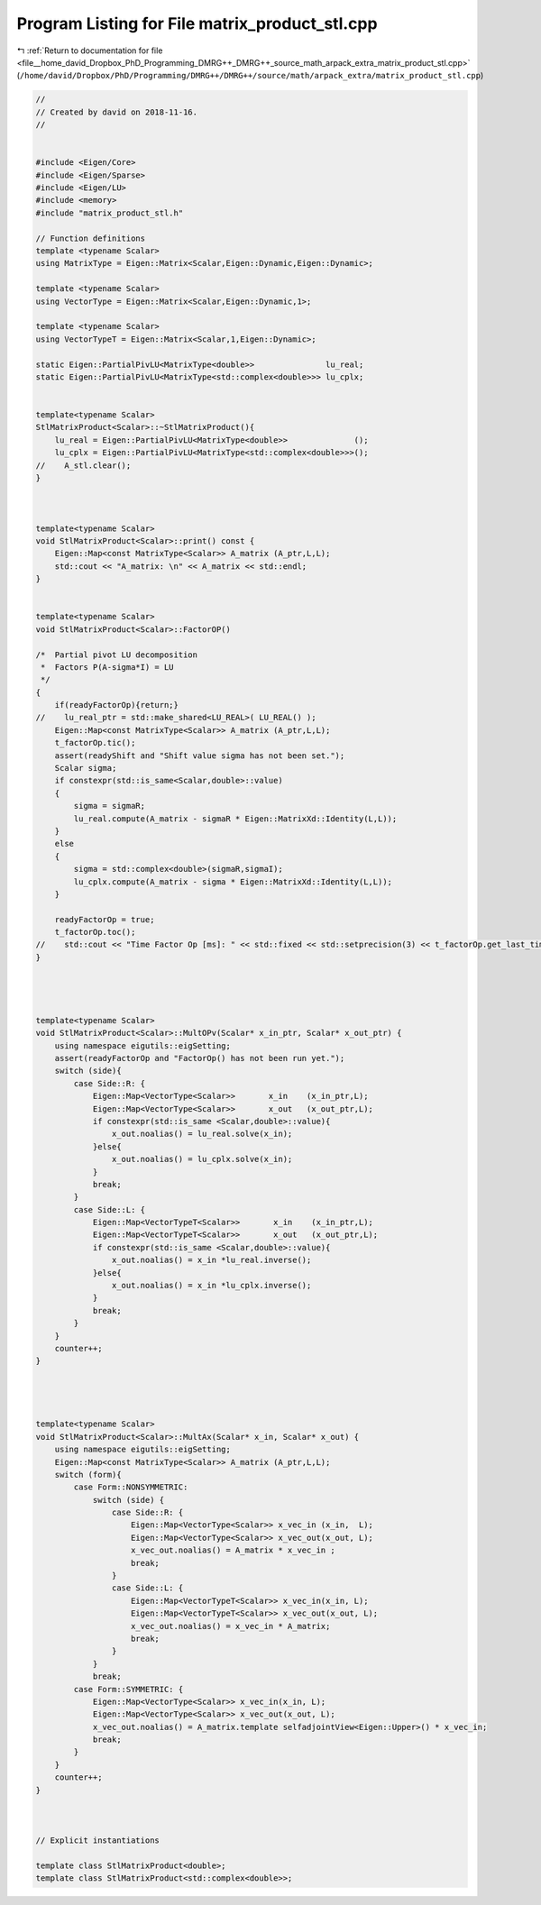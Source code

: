
.. _program_listing_file__home_david_Dropbox_PhD_Programming_DMRG++_DMRG++_source_math_arpack_extra_matrix_product_stl.cpp:

Program Listing for File matrix_product_stl.cpp
===============================================

|exhale_lsh| :ref:`Return to documentation for file <file__home_david_Dropbox_PhD_Programming_DMRG++_DMRG++_source_math_arpack_extra_matrix_product_stl.cpp>` (``/home/david/Dropbox/PhD/Programming/DMRG++/DMRG++/source/math/arpack_extra/matrix_product_stl.cpp``)

.. |exhale_lsh| unicode:: U+021B0 .. UPWARDS ARROW WITH TIP LEFTWARDS

.. code-block:: cpp

   //
   // Created by david on 2018-11-16.
   //
   
   
   #include <Eigen/Core>
   #include <Eigen/Sparse>
   #include <Eigen/LU>
   #include <memory>
   #include "matrix_product_stl.h"
   
   // Function definitions
   template <typename Scalar>
   using MatrixType = Eigen::Matrix<Scalar,Eigen::Dynamic,Eigen::Dynamic>;
   
   template <typename Scalar>
   using VectorType = Eigen::Matrix<Scalar,Eigen::Dynamic,1>;
   
   template <typename Scalar>
   using VectorTypeT = Eigen::Matrix<Scalar,1,Eigen::Dynamic>;
   
   static Eigen::PartialPivLU<MatrixType<double>>               lu_real;
   static Eigen::PartialPivLU<MatrixType<std::complex<double>>> lu_cplx;
   
   
   template<typename Scalar>
   StlMatrixProduct<Scalar>::~StlMatrixProduct(){
       lu_real = Eigen::PartialPivLU<MatrixType<double>>              ();
       lu_cplx = Eigen::PartialPivLU<MatrixType<std::complex<double>>>();
   //    A_stl.clear();
   }
   
   
   
   template<typename Scalar>
   void StlMatrixProduct<Scalar>::print() const {
       Eigen::Map<const MatrixType<Scalar>> A_matrix (A_ptr,L,L);
       std::cout << "A_matrix: \n" << A_matrix << std::endl;
   }
   
   
   template<typename Scalar>
   void StlMatrixProduct<Scalar>::FactorOP()
   
   /*  Partial pivot LU decomposition
    *  Factors P(A-sigma*I) = LU
    */
   {
       if(readyFactorOp){return;}
   //    lu_real_ptr = std::make_shared<LU_REAL>( LU_REAL() );
       Eigen::Map<const MatrixType<Scalar>> A_matrix (A_ptr,L,L);
       t_factorOp.tic();
       assert(readyShift and "Shift value sigma has not been set.");
       Scalar sigma;
       if constexpr(std::is_same<Scalar,double>::value)
       {
           sigma = sigmaR;
           lu_real.compute(A_matrix - sigmaR * Eigen::MatrixXd::Identity(L,L));
       }
       else
       {
           sigma = std::complex<double>(sigmaR,sigmaI);
           lu_cplx.compute(A_matrix - sigma * Eigen::MatrixXd::Identity(L,L));
       }
   
       readyFactorOp = true;
       t_factorOp.toc();
   //    std::cout << "Time Factor Op [ms]: " << std::fixed << std::setprecision(3) << t_factorOp.get_last_time_interval() * 1000 << '\n';
   }
   
   
   
   
   template<typename Scalar>
   void StlMatrixProduct<Scalar>::MultOPv(Scalar* x_in_ptr, Scalar* x_out_ptr) {
       using namespace eigutils::eigSetting;
       assert(readyFactorOp and "FactorOp() has not been run yet.");
       switch (side){
           case Side::R: {
               Eigen::Map<VectorType<Scalar>>       x_in    (x_in_ptr,L);
               Eigen::Map<VectorType<Scalar>>       x_out   (x_out_ptr,L);
               if constexpr(std::is_same <Scalar,double>::value){
                   x_out.noalias() = lu_real.solve(x_in);
               }else{
                   x_out.noalias() = lu_cplx.solve(x_in);
               }
               break;
           }
           case Side::L: {
               Eigen::Map<VectorTypeT<Scalar>>       x_in    (x_in_ptr,L);
               Eigen::Map<VectorTypeT<Scalar>>       x_out   (x_out_ptr,L);
               if constexpr(std::is_same <Scalar,double>::value){
                   x_out.noalias() = x_in *lu_real.inverse();
               }else{
                   x_out.noalias() = x_in *lu_cplx.inverse();
               }
               break;
           }
       }
       counter++;
   }
   
   
   
   
   template<typename Scalar>
   void StlMatrixProduct<Scalar>::MultAx(Scalar* x_in, Scalar* x_out) {
       using namespace eigutils::eigSetting;
       Eigen::Map<const MatrixType<Scalar>> A_matrix (A_ptr,L,L);
       switch (form){
           case Form::NONSYMMETRIC:
               switch (side) {
                   case Side::R: {
                       Eigen::Map<VectorType<Scalar>> x_vec_in (x_in,  L);
                       Eigen::Map<VectorType<Scalar>> x_vec_out(x_out, L);
                       x_vec_out.noalias() = A_matrix * x_vec_in ;
                       break;
                   }
                   case Side::L: {
                       Eigen::Map<VectorTypeT<Scalar>> x_vec_in(x_in, L);
                       Eigen::Map<VectorTypeT<Scalar>> x_vec_out(x_out, L);
                       x_vec_out.noalias() = x_vec_in * A_matrix;
                       break;
                   }
               }
               break;
           case Form::SYMMETRIC: {
               Eigen::Map<VectorType<Scalar>> x_vec_in(x_in, L);
               Eigen::Map<VectorType<Scalar>> x_vec_out(x_out, L);
               x_vec_out.noalias() = A_matrix.template selfadjointView<Eigen::Upper>() * x_vec_in;
               break;
           }
       }
       counter++;
   }
   
   
   
   // Explicit instantiations
   
   template class StlMatrixProduct<double>;
   template class StlMatrixProduct<std::complex<double>>;
